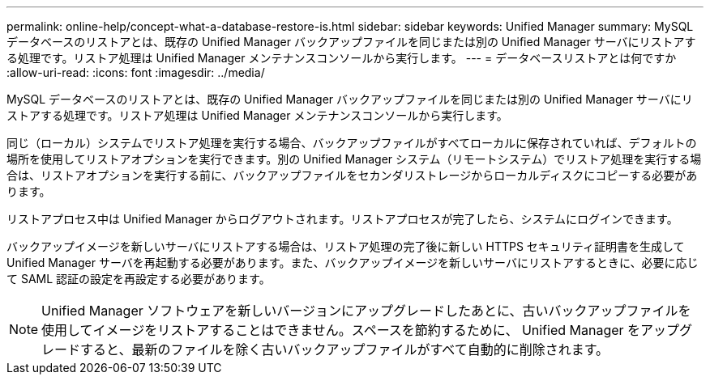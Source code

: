 ---
permalink: online-help/concept-what-a-database-restore-is.html 
sidebar: sidebar 
keywords: Unified Manager 
summary: MySQL データベースのリストアとは、既存の Unified Manager バックアップファイルを同じまたは別の Unified Manager サーバにリストアする処理です。リストア処理は Unified Manager メンテナンスコンソールから実行します。 
---
= データベースリストアとは何ですか
:allow-uri-read: 
:icons: font
:imagesdir: ../media/


[role="lead"]
MySQL データベースのリストアとは、既存の Unified Manager バックアップファイルを同じまたは別の Unified Manager サーバにリストアする処理です。リストア処理は Unified Manager メンテナンスコンソールから実行します。

同じ（ローカル）システムでリストア処理を実行する場合、バックアップファイルがすべてローカルに保存されていれば、デフォルトの場所を使用してリストアオプションを実行できます。別の Unified Manager システム（リモートシステム）でリストア処理を実行する場合は、リストアオプションを実行する前に、バックアップファイルをセカンダリストレージからローカルディスクにコピーする必要があります。

リストアプロセス中は Unified Manager からログアウトされます。リストアプロセスが完了したら、システムにログインできます。

バックアップイメージを新しいサーバにリストアする場合は、リストア処理の完了後に新しい HTTPS セキュリティ証明書を生成して Unified Manager サーバを再起動する必要があります。また、バックアップイメージを新しいサーバにリストアするときに、必要に応じて SAML 認証の設定を再設定する必要があります。

[NOTE]
====
Unified Manager ソフトウェアを新しいバージョンにアップグレードしたあとに、古いバックアップファイルを使用してイメージをリストアすることはできません。スペースを節約するために、 Unified Manager をアップグレードすると、最新のファイルを除く古いバックアップファイルがすべて自動的に削除されます。

====